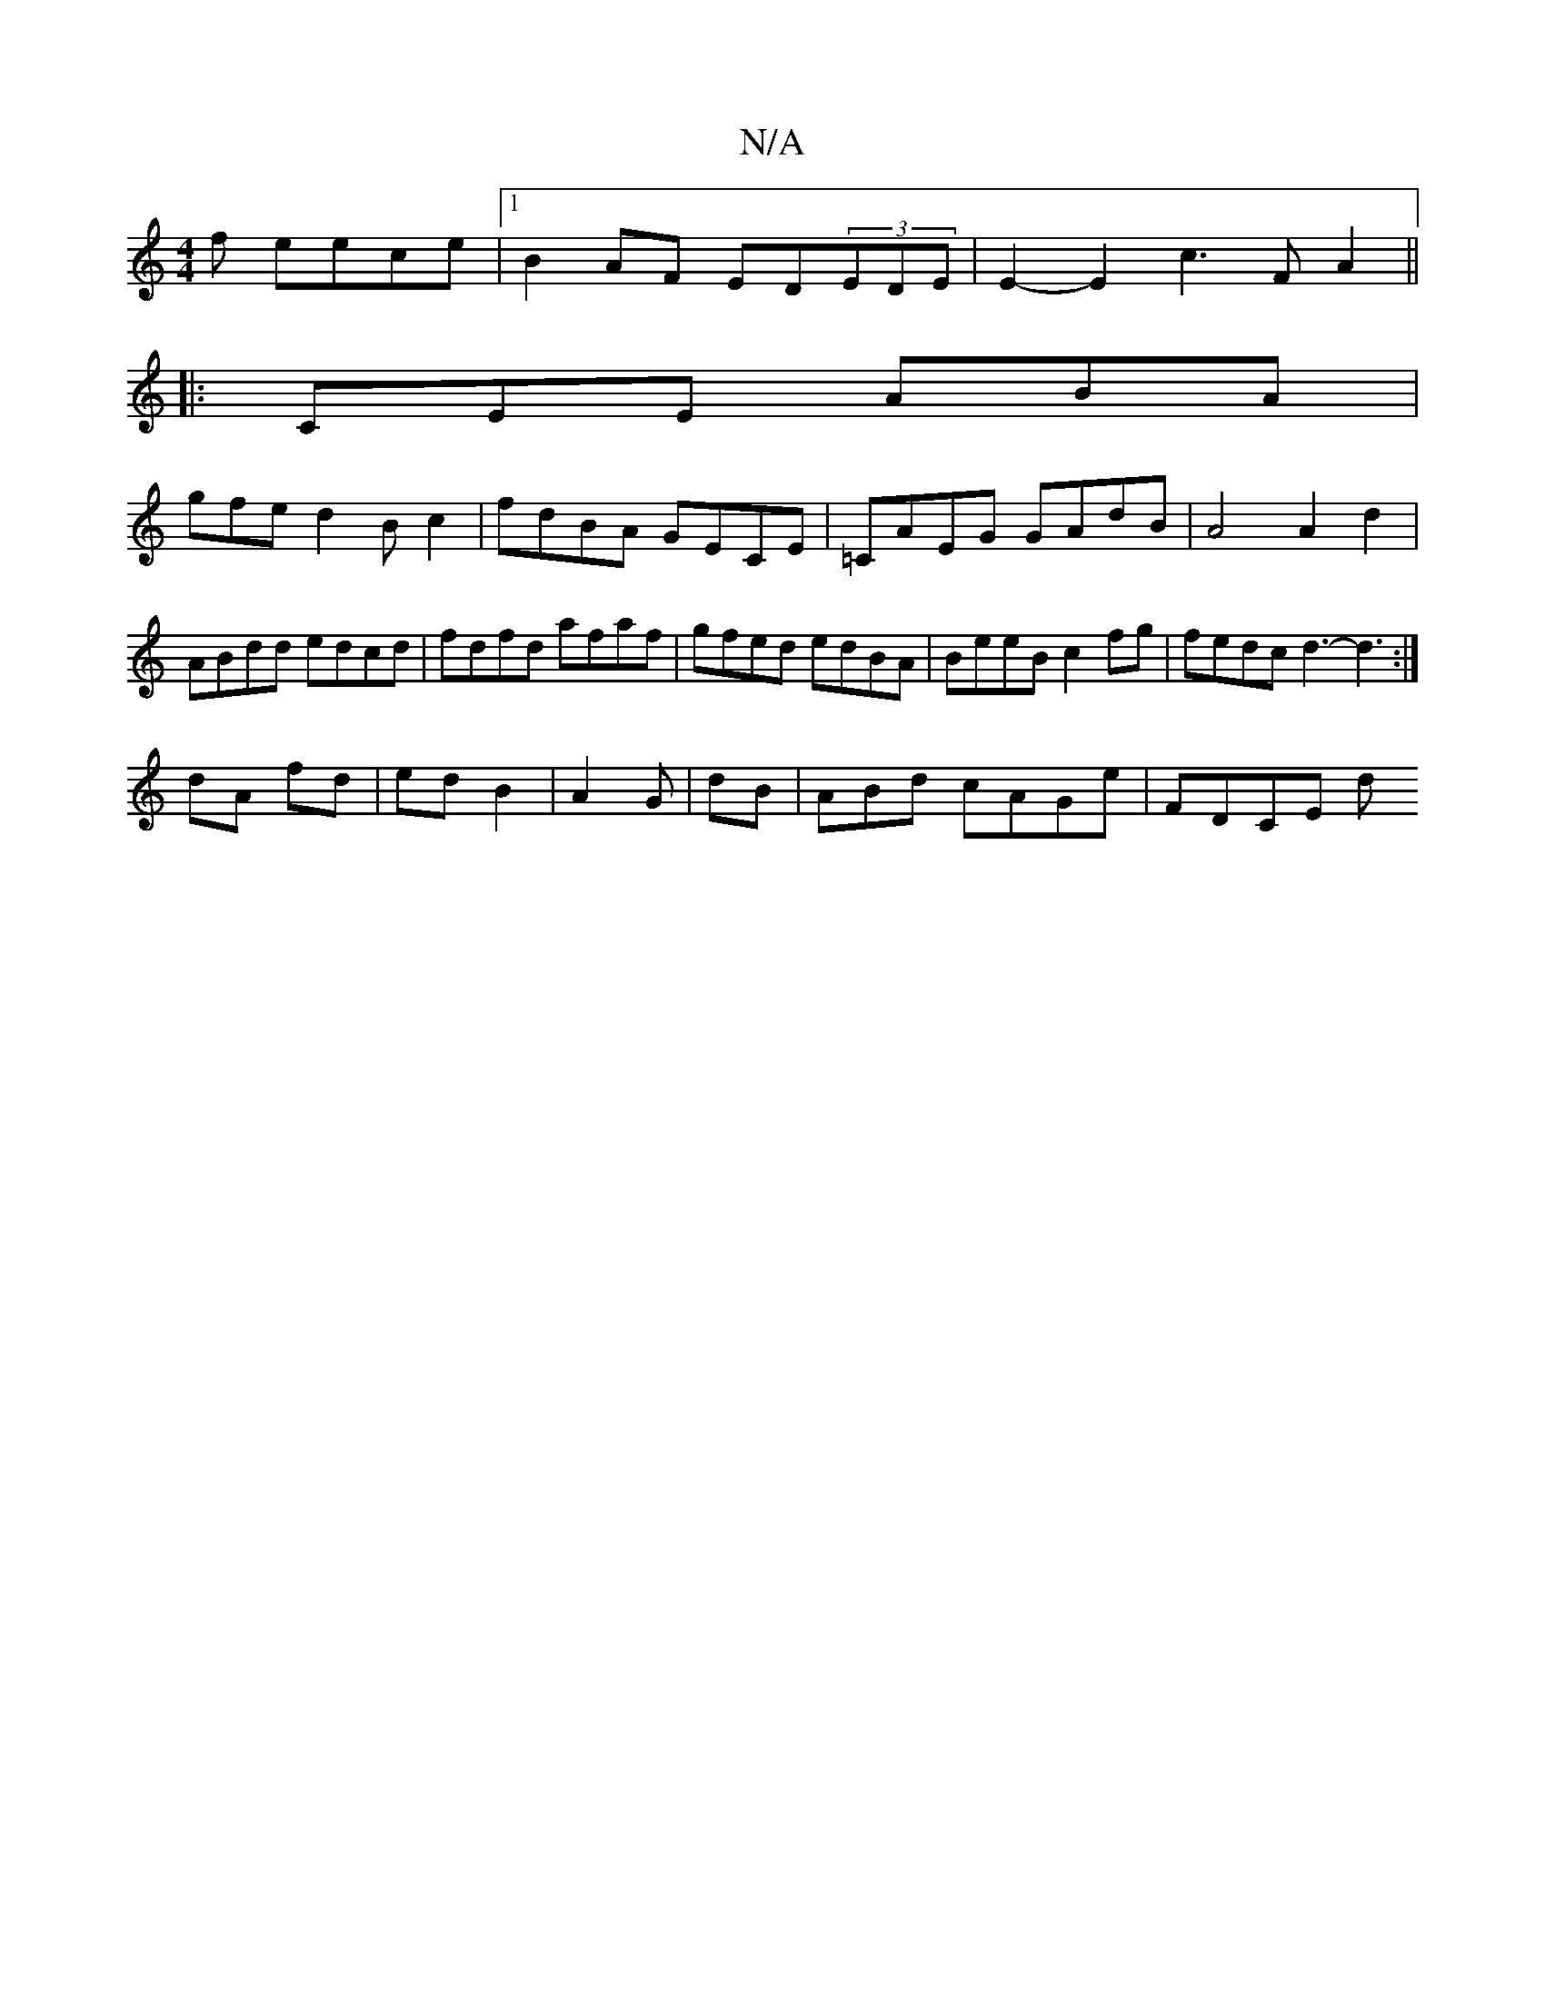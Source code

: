 X:1
T:N/A
M:4/4
R:N/A
K:Cmajor
f eece |1 B2AF ED(3EDE | E2-E2 c3FA2||
|:CEE ABA|
gfe d2Bc2|fdBA GECE|=CAEG GAdB|A4 A2d2 | ABdd edcd | fdfd afaf | gfed edBA | BeeB c2fg | fedc d3-d3 :|
dA fd | ed B2 | A2- G- | dB | ABd cAGe | FDCE d